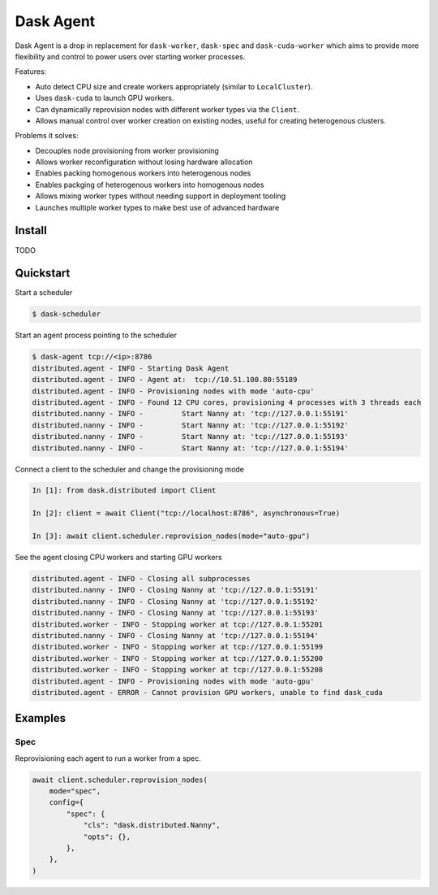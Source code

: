 Dask Agent
==========

Dask Agent is a drop in replacement for ``dask-worker``, ``dask-spec`` and ``dask-cuda-worker`` which aims to provide more flexibility and control to power users over starting worker processes.

Features:

- Auto detect CPU size and create workers appropriately (similar to ``LocalCluster``).
- Uses ``dask-cuda`` to launch GPU workers.
- Can dynamically reprovision nodes with different worker types via the ``Client``.
- Allows manual control over worker creation on existing nodes, useful for creating heterogenous clusters.

Problems it solves:

- Decouples node provisioning from worker provisioning
- Allows worker reconfiguration without losing hardware allocation
- Enables packing homogenous workers into heterogenous nodes
- Enables packging of heterogenous workers into homogenous nodes
- Allows mixing worker types without needing support in deployment tooling
- Launches multiple worker types to make best use of advanced hardware

Install
-------

TODO

Quickstart
----------

Start a scheduler

.. code-block:: console

    $ dask-scheduler

Start an agent process pointing to the scheduler

.. code-block:: console

    $ dask-agent tcp://<ip>:8786
    distributed.agent - INFO - Starting Dask Agent
    distributed.agent - INFO - Agent at:  tcp://10.51.100.80:55189
    distributed.agent - INFO - Provisioning nodes with mode 'auto-cpu'
    distributed.agent - INFO - Found 12 CPU cores, provisioning 4 processes with 3 threads each
    distributed.nanny - INFO -         Start Nanny at: 'tcp://127.0.0.1:55191'
    distributed.nanny - INFO -         Start Nanny at: 'tcp://127.0.0.1:55192'
    distributed.nanny - INFO -         Start Nanny at: 'tcp://127.0.0.1:55193'
    distributed.nanny - INFO -         Start Nanny at: 'tcp://127.0.0.1:55194'

Connect a client to the scheduler and change the provisioning mode

.. code-block:: python

    In [1]: from dask.distributed import Client

    In [2]: client = await Client("tcp://localhost:8786", asynchronous=True)

    In [3]: await client.scheduler.reprovision_nodes(mode="auto-gpu")

See the agent closing CPU workers and starting GPU workers

.. code-block:: console

    distributed.agent - INFO - Closing all subprocesses
    distributed.nanny - INFO - Closing Nanny at 'tcp://127.0.0.1:55191'
    distributed.nanny - INFO - Closing Nanny at 'tcp://127.0.0.1:55192'
    distributed.nanny - INFO - Closing Nanny at 'tcp://127.0.0.1:55193'
    distributed.worker - INFO - Stopping worker at tcp://127.0.0.1:55201
    distributed.nanny - INFO - Closing Nanny at 'tcp://127.0.0.1:55194'
    distributed.worker - INFO - Stopping worker at tcp://127.0.0.1:55199
    distributed.worker - INFO - Stopping worker at tcp://127.0.0.1:55200
    distributed.worker - INFO - Stopping worker at tcp://127.0.0.1:55208
    distributed.agent - INFO - Provisioning nodes with mode 'auto-gpu'
    distributed.agent - ERROR - Cannot provision GPU workers, unable to find dask_cuda

Examples
--------

Spec
^^^^

Reprovisioning each agent to run a worker from a spec.

.. code-block:: python

    await client.scheduler.reprovision_nodes(
        mode="spec",
        config={
            "spec": {
                "cls": "dask.distributed.Nanny",
                "opts": {},
            },
        },
    )
